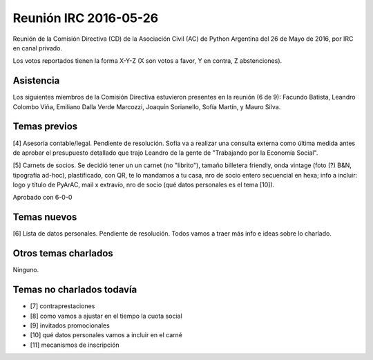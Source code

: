 Reunión IRC 2016-05-26
======================

Reunión de la Comisión Directiva (CD) de la Asociación Civil (AC) de Python Argentina del 26 de Mayo de 2016, por IRC en canal privado.

Los votos reportados tienen la forma X-Y-Z (X son votos a favor, Y en contra, Z abstenciones).


Asistencia
----------

Los siguientes miembros de la Comisión Directiva estuvieron presentes en la reunión (6 de 9): Facundo Batista, Leandro Colombo Viña, Emiliano Dalla Verde Marcozzi, Joaquín Sorianello, Sofía Martín, y Mauro Silva.


Temas previos
-------------

[4] Asesoría contable/legal. Pendiente de resolución. Sofía va a realizar una consulta externa como última medida antes de aprobar el presupuesto detallado que trajo Leandro de la gente de "Trabajando por la Economía Social".

[5] Carnets de socios. Se decidió tener un un carnet (no "librito"), tamaño billetera friendly, onda vintage (foto (?) B&N, tipografía ad-hoc), plastificado, con QR, te lo mandamos a tu casa, nro de socio entero secuencial en hexa; info a incluir: logo y título de PyArAC, mail x extravío, nro de socio (qué datos personales es el tema [10]).

Aprobado con 6-0-0


Temas nuevos
------------

[6] Lista de datos personales. Pendiente de resolución. Todos vamos a traer más info e ideas sobre lo charlado.


Otros temas charlados
---------------------

Ninguno.


Temas no charlados todavía
--------------------------

- [7] contraprestaciones
- [8] como vamos a ajustar en el tiempo la cuota social
- [9] invitados promocionales
- [10] qué datos personales vamos a incluir en el carné
- [11] mecanismos de inscripción





